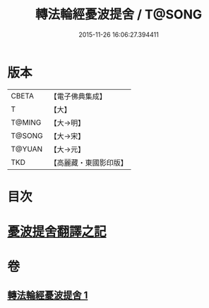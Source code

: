#+TITLE: 轉法輪經憂波提舍 / T@SONG
#+DATE: 2015-11-26 16:06:27.394411
* 版本
 |     CBETA|【電子佛典集成】|
 |         T|【大】     |
 |    T@MING|【大→明】   |
 |    T@SONG|【大→宋】   |
 |    T@YUAN|【大→元】   |
 |       TKD|【高麗藏・東國影印版】|

* 目次
* [[file:KR6i0592_001.txt::001-0355c3][憂波提舍翻譯之記]]
* 卷
** [[file:KR6i0592_001.txt][轉法輪經憂波提舍 1]]
